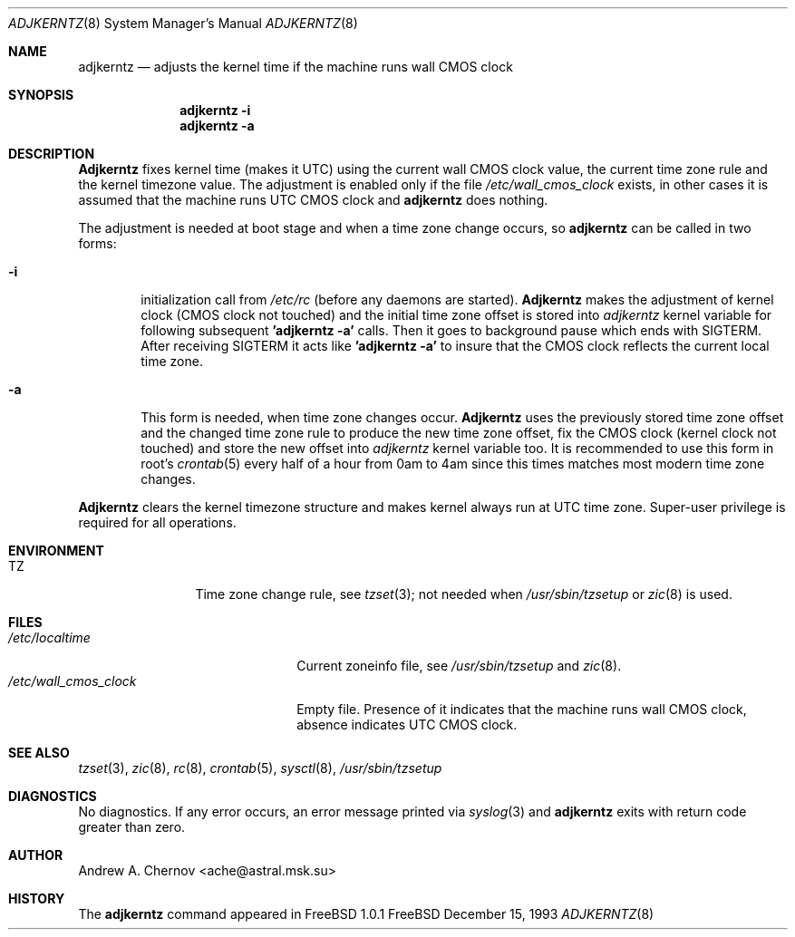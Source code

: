 .\" Copyright (C) 1993 by Andrew A. Chernov, Moscow, Russia.
.\" All rights reserved.
.\"
.\" Redistribution and use in source and binary forms, with or without
.\" modification, are permitted provided that the following conditions
.\" are met:
.\" 1. Redistributions of source code must retain the above copyright
.\"    notice, this list of conditions and the following disclaimer.
.\" 2. Redistributions in binary form must reproduce the above copyright
.\"    notice, this list of conditions and the following disclaimer in the
.\"    documentation and/or other materials provided with the distribution.
.\"
.\" THIS SOFTWARE IS PROVIDED BY THE DEVELOPERS ``AS IS'' AND
.\" ANY EXPRESS OR IMPLIED WARRANTIES, INCLUDING, BUT NOT LIMITED TO, THE
.\" IMPLIED WARRANTIES OF MERCHANTABILITY AND FITNESS FOR A PARTICULAR PURPOSE
.\" ARE DISCLAIMED.  IN NO EVENT SHALL THE REGENTS OR CONTRIBUTORS BE LIABLE
.\" FOR ANY DIRECT, INDIRECT, INCIDENTAL, SPECIAL, EXEMPLARY, OR CONSEQUENTIAL
.\" DAMAGES (INCLUDING, BUT NOT LIMITED TO, PROCUREMENT OF SUBSTITUTE GOODS
.\" OR SERVICES; LOSS OF USE, DATA, OR PROFITS; OR BUSINESS INTERRUPTION)
.\" HOWEVER CAUSED AND ON ANY THEORY OF LIABILITY, WHETHER IN CONTRACT, STRICT
.\" LIABILITY, OR TORT (INCLUDING NEGLIGENCE OR OTHERWISE) ARISING IN ANY WAY
.\" OUT OF THE USE OF THIS SOFTWARE, EVEN IF ADVISED OF THE POSSIBILITY OF
.\" SUCH DAMAGE.
.\"
.Dd December 15, 1993
.Dt ADJKERNTZ 8
.Os FreeBSD
.Sh NAME
.Nm adjkerntz
.Nd "adjusts the kernel time if the machine runs wall CMOS clock"
.Sh SYNOPSIS
.Nm adjkerntz
.Fl i
.Nm adjkerntz
.Fl a
.Sh DESCRIPTION
.Nm Adjkerntz
fixes kernel time (makes it UTC) using the current wall CMOS clock value,
the current time zone rule and the kernel timezone value. The adjustment is
enabled only if the file
.Pa /etc/wall_cmos_clock
exists, in other cases it is assumed that the machine runs UTC CMOS clock and
.Nm adjkerntz
does nothing.
.Pp
The adjustment is needed at boot stage and when a time zone
change occurs, so
.Nm adjkerntz
can be called in two forms:
.Bl -tag -width 4n
.It Cm Fl i
initialization call from
.Pa /etc/rc
(before any daemons are started).
.Nm Adjkerntz
makes the adjustment of kernel clock (CMOS clock not touched)
and the initial time zone offset is stored into
.Pa adjkerntz
kernel variable
for following subsequent
.Nm "'adjkerntz -a'"
calls. Then it goes to background pause which ends with SIGTERM.
After receiving SIGTERM it acts like
.Nm "'adjkerntz -a'"
to insure that the CMOS clock reflects the current local time zone.
.It Cm Fl a
This form is needed, when time zone changes occur.
.Nm Adjkerntz
uses the previously stored
time zone offset and the changed time zone rule to
produce the new time zone offset, fix the CMOS clock
(kernel clock not touched)
and store the new
offset into
.Pa adjkerntz
kernel variable
too.
It is recommended to use this form in root's
.Xr crontab 5
every half of a hour from 0am to 4am
since this times matches most modern time zone changes.
.El
.Pp
.Nm Adjkerntz
clears the kernel timezone structure and makes kernel always run at UTC
time zone.
Super-user privilege is required for all operations.
.Sh ENVIRONMENT
.Bl -tag -width Fl
.It Ev TZ
Time zone change rule, see
.Xr tzset 3 ;
not needed when
.Xr /usr/sbin/tzsetup
or
.Xr zic 8
is used.
.Sh FILES
.Bl -tag -width /etc/wall_cmos_clock -compact
.It Pa /etc/localtime
Current zoneinfo file, see
.Xr /usr/sbin/tzsetup
and
.Xr zic 8 .
.It Pa /etc/wall_cmos_clock
Empty file.
Presence of it indicates that the machine runs wall CMOS clock,
absence indicates UTC CMOS clock.
.Sh SEE ALSO
.Xr tzset 3 ,
.Xr zic 8 ,
.Xr rc 8 ,
.Xr crontab 5 ,
.Xr sysctl 8 ,
.Xr /usr/sbin/tzsetup
.Sh DIAGNOSTICS
No diagnostics.
If any error occurs, an error message printed via
.Xr syslog 3
and
.Nm adjkerntz
exits with return code greater than zero.
.Sh AUTHOR
Andrew A. Chernov <ache@astral.msk.su>
.Sh HISTORY
The
.Nm adjkerntz
command appeared in FreeBSD 1.0.1

